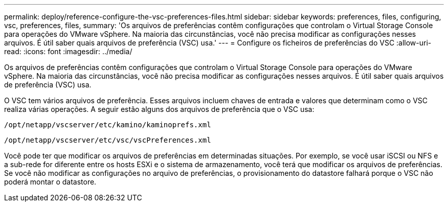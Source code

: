 ---
permalink: deploy/reference-configure-the-vsc-preferences-files.html 
sidebar: sidebar 
keywords: preferences, files, configuring, vsc, preferences, files, 
summary: 'Os arquivos de preferências contêm configurações que controlam o Virtual Storage Console para operações do VMware vSphere. Na maioria das circunstâncias, você não precisa modificar as configurações nesses arquivos. É útil saber quais arquivos de preferência (VSC) usa.' 
---
= Configure os ficheiros de preferências do VSC
:allow-uri-read: 
:icons: font
:imagesdir: ../media/


[role="lead"]
Os arquivos de preferências contêm configurações que controlam o Virtual Storage Console para operações do VMware vSphere. Na maioria das circunstâncias, você não precisa modificar as configurações nesses arquivos. É útil saber quais arquivos de preferência (VSC) usa.

O VSC tem vários arquivos de preferência. Esses arquivos incluem chaves de entrada e valores que determinam como o VSC realiza várias operações. A seguir estão alguns dos arquivos de preferência que o VSC usa:

`/opt/netapp/vscserver/etc/kamino/kaminoprefs.xml`

`/opt/netapp/vscserver/etc/vsc/vscPreferences.xml`

Você pode ter que modificar os arquivos de preferências em determinadas situações. Por exemplo, se você usar iSCSI ou NFS e a sub-rede for diferente entre os hosts ESXi e o sistema de armazenamento, você terá que modificar os arquivos de preferências. Se você não modificar as configurações no arquivo de preferências, o provisionamento do datastore falhará porque o VSC não poderá montar o datastore.
